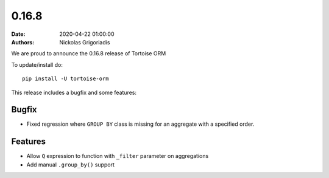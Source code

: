 0.16.8
######

:date: 2020-04-22 01:00:00
:authors: Nickolas Grigoriadis


We are proud to announce the 0.16.8 release of Tortoise ORM

To update/install do::

    pip install -U tortoise-orm

This release includes a bugfix and some features:

Bugfix
======
* Fixed regression where ``GROUP BY`` class is missing for an aggregate with a specified order.

Features
========
- Allow ``Q`` expression to function with ``_filter`` parameter on aggregations
- Add manual ``.group_by()`` support
